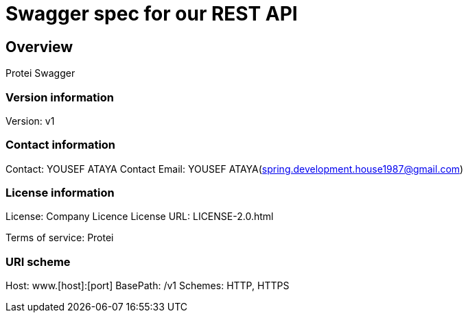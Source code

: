 = Swagger spec for our REST API

== Overview
Protei Swagger

=== Version information
Version: v1

=== Contact information
Contact: YOUSEF ATAYA
Contact Email: YOUSEF ATAYA(spring.development.house1987@gmail.com)

=== License information
License: Company Licence
License URL: LICENSE-2.0.html

Terms of service: Protei

=== URI scheme
Host: www.[host]:[port]
BasePath: /v1
Schemes: HTTP, HTTPS


